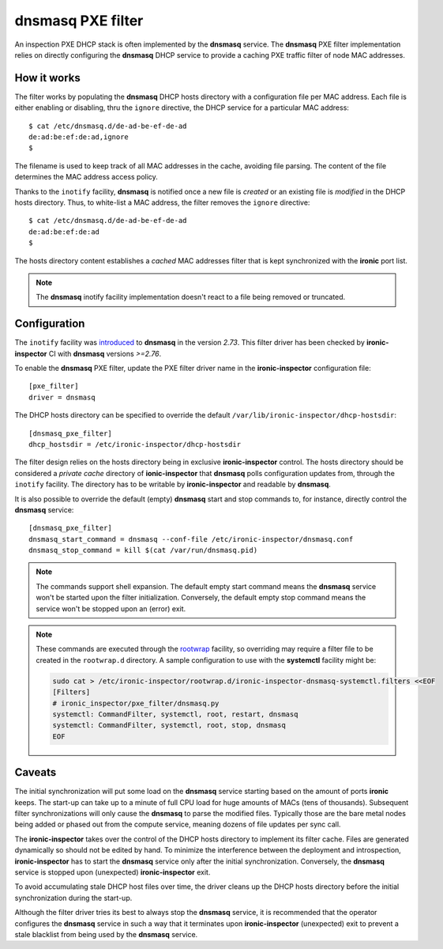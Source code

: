 .. _dnsmasq_pxe_filter:

**dnsmasq** PXE filter
======================

An inspection PXE DHCP stack is often implemented by the **dnsmasq** service.
The **dnsmasq** PXE filter implementation relies on directly configuring the
**dnsmasq** DHCP service to provide a caching PXE traffic filter of node MAC
addresses.

How it works
------------

The filter works by populating the **dnsmasq** DHCP hosts directory with a
configuration file per MAC address. Each file is either enabling or disabling,
thru the ``ignore`` directive, the DHCP service for a particular MAC address::

    $ cat /etc/dnsmasq.d/de-ad-be-ef-de-ad
    de:ad:be:ef:de:ad,ignore
    $

The filename is used to keep track of all MAC addresses in the cache, avoiding
file parsing. The content of the file determines the MAC address access policy.

Thanks to the ``inotify`` facility, **dnsmasq** is notified once a new file is
*created* or an existing file is *modified* in the DHCP hosts directory. Thus,
to white-list a MAC address, the filter removes the ``ignore`` directive::

    $ cat /etc/dnsmasq.d/de-ad-be-ef-de-ad
    de:ad:be:ef:de:ad
    $

The hosts directory content establishes a *cached* MAC addresses filter that is
kept synchronized with the **ironic** port list.

.. note::

  The **dnsmasq** inotify facility implementation doesn't react to a file being
  removed or truncated.

Configuration
-------------

The ``inotify`` facility was introduced_ to **dnsmasq** in the version `2.73`.
This filter driver has been checked by **ironic-inspector** CI with
**dnsmasq** versions `>=2.76`.

.. _introduced: http://www.thekelleys.org.uk/dnsmasq/CHANGELOG

To enable the **dnsmasq** PXE filter, update the PXE filter driver name in the
**ironic-inspector** configuration file::

    [pxe_filter]
    driver = dnsmasq

The DHCP hosts directory can be specified to override the default
``/var/lib/ironic-inspector/dhcp-hostsdir``::

    [dnsmasq_pxe_filter]
    dhcp_hostsdir = /etc/ironic-inspector/dhcp-hostsdir

The filter design relies on the hosts directory being in exclusive
**ironic-inspector** control. The hosts directory should be considered a
*private cache* directory of **ionic-inspector** that **dnsmasq** polls
configuration updates from, through the ``inotify`` facility. The directory
has to be writable by **ironic-inspector** and readable by **dnsmasq**.

It is also possible to override the default (empty) **dnsmasq** start and stop
commands to, for instance, directly control the **dnsmasq** service::

    [dnsmasq_pxe_filter]
    dnsmasq_start_command = dnsmasq --conf-file /etc/ironic-inspector/dnsmasq.conf
    dnsmasq_stop_command = kill $(cat /var/run/dnsmasq.pid)

.. note::

  The commands support shell expansion. The default empty start command means
  the **dnsmasq** service won't be started upon the filter initialization.
  Conversely, the default empty stop command means the service won't be
  stopped upon an (error) exit.


.. note::

  These commands are executed through the rootwrap_ facility, so overriding
  may require a filter file to be created in the ``rootwrap.d`` directory. A
  sample configuration to use with the **systemctl** facility might be:

  .. code-block:: console

    sudo cat > /etc/ironic-inspector/rootwrap.d/ironic-inspector-dnsmasq-systemctl.filters <<EOF
    [Filters]
    # ironic_inspector/pxe_filter/dnsmasq.py
    systemctl: CommandFilter, systemctl, root, restart, dnsmasq
    systemctl: CommandFilter, systemctl, root, stop, dnsmasq
    EOF

  .. _rootwrap: https://docs.openstack.org/oslo.rootwrap/latest/

Caveats
-------

The initial synchronization will put some load on the **dnsmasq** service
starting based on the amount of ports **ironic** keeps. The start-up can take
up to a minute of full CPU load for huge amounts of MACs (tens of thousands).
Subsequent filter synchronizations will only cause the **dnsmasq** to parse
the modified files. Typically those are the bare metal nodes being added or
phased out from the compute service, meaning dozens of file updates per sync
call.

The **ironic-inspector** takes over the control of the DHCP hosts directory to
implement its filter cache. Files are generated dynamically so should not be
edited by hand. To minimize the interference between the deployment and
introspection, **ironic-inspector** has to start the **dnsmasq** service only
after the initial synchronization. Conversely, the **dnsmasq** service is
stopped upon (unexpected) **ironic-inspector** exit.

To avoid accumulating stale DHCP host files over time, the driver cleans up
the DHCP hosts directory before the initial synchronization during the
start-up.

Although the filter driver tries its best to always stop the **dnsmasq**
service, it is recommended that the operator configures the **dnsmasq**
service in such a way that it terminates upon **ironic-inspector**
(unexpected) exit to prevent a stale blacklist from being used by the
**dnsmasq** service.
